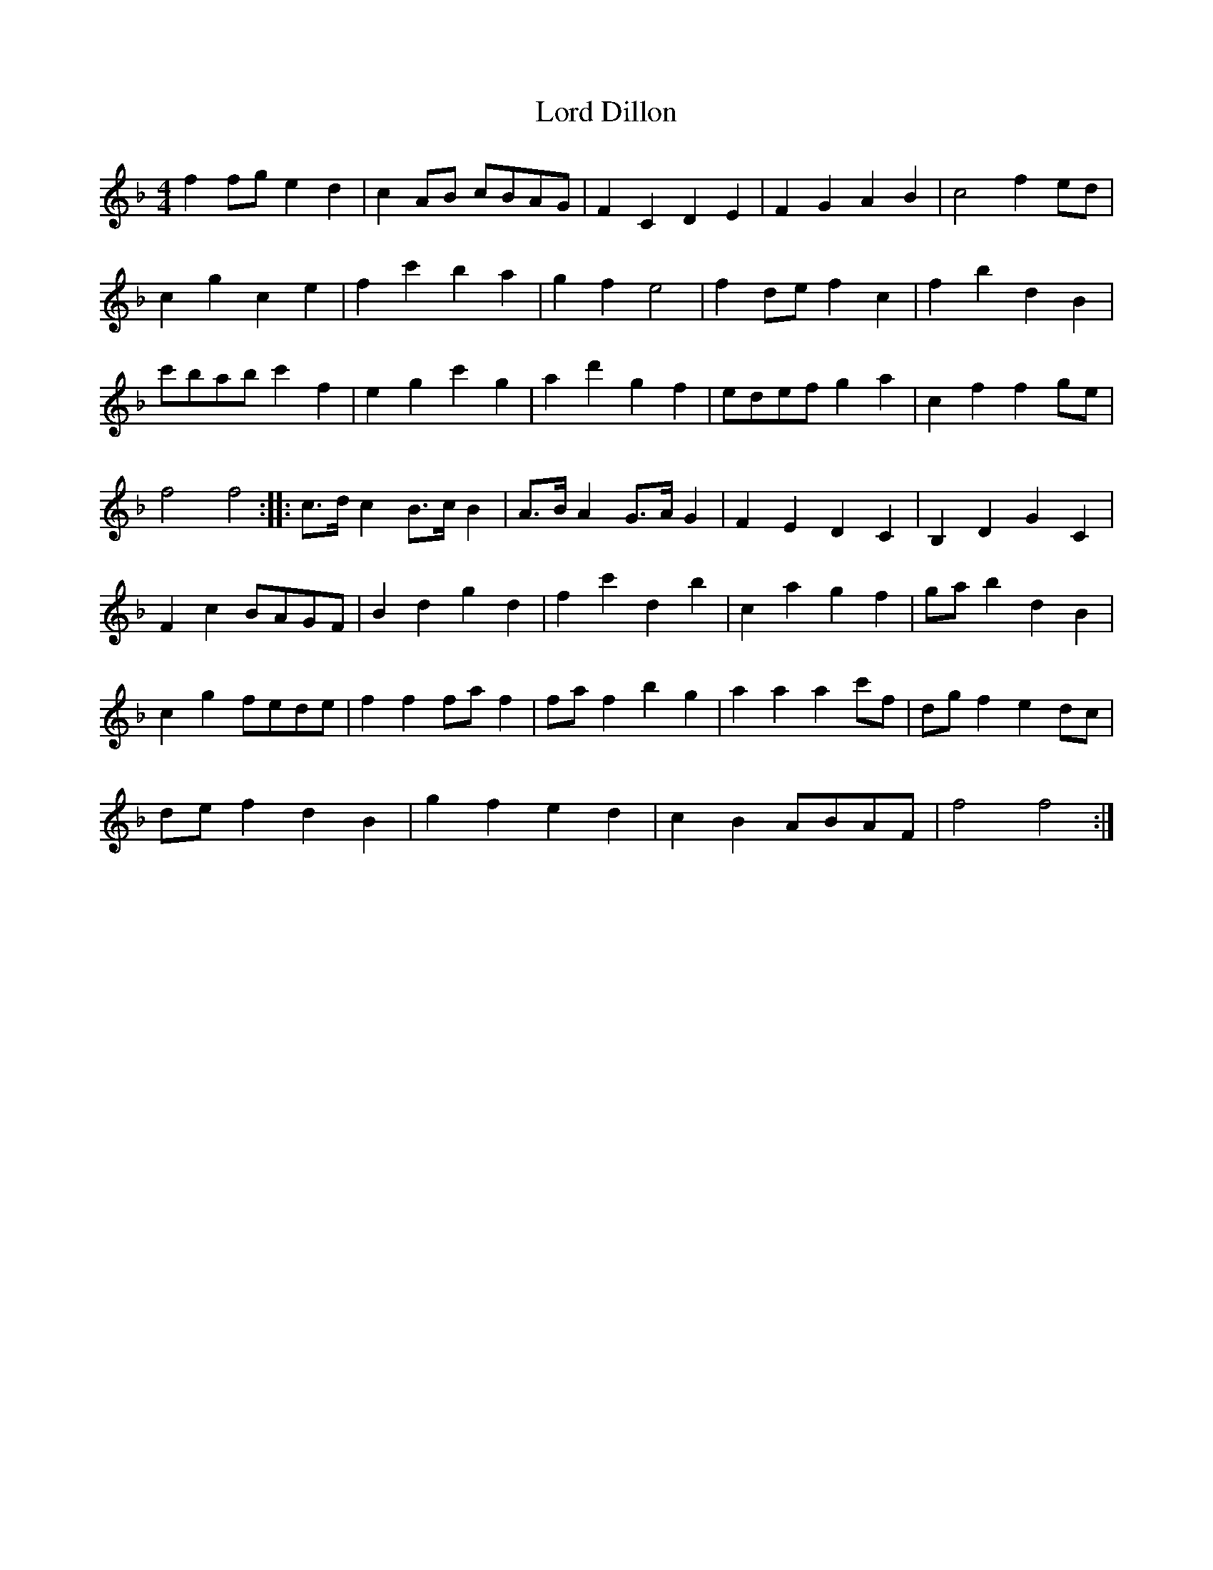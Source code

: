 X: 1
T: Lord Dillon
Z: cytgerdd
S: https://thesession.org/tunes/11777#setting11777
R: reel
M: 4/4
L: 1/8
K: Fmaj
f2 fg e2 d2 |c2 AB cBAG |F2 C2 D2 E2 |F2 G2 A2 B2 |c4 f2 ed |
c2 g2 c2 e2 |f2 c'2 b2 a2 |g2 f2 e4 |f2 de f2 c2 |f2 b2 d2 B2 |
c'bab c'2 f2 |e2 g2 c'2 g2 |a2 d'2 g2 f2 |edef g2 a2 |c2 f2 f2 ge |
f4 f4 ::c3/2d/ c2 B3/2c/ B2 |A3/2B/ A2 G3/2A/ G2 |F2 E2 D2 C2 |B,2 D2 G2 C2 |
F2 c2 BAGF |B2 d2 g2 d2 |f2 c'2 d2 b2 |c2 a2 g2 f2 |ga b2 d2 B2 |
c2 g2 fede |f2 f2 fa f2 |fa f2 b2 g2 |a2 a2 a2 c'f |dg f2 e2 dc |
de f2 d2 B2 |g2 f2 e2 d2 |c2 B2 ABAF |f4 f4 :|
